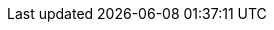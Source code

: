 ifdef::foreman-el,katello[]
* Provide the installation medium for the operating systems that you want to use to provision hosts.
If the Katello plugin is installed, you can use synchronized content repositories for {RHEL}.
For more information, see {ContentManagementDocURL}Synchronizing_Repositories_content-management[Syncing Repositories] in _{ContentManagementDocTitle}_.
* If the Katello plugin is installed, provide an activation key for host registration.
For more information, see {ContentManagementDocURL}Creating_an_Activation_Key_content-management[Creating An Activation Key] in _{ContentManagementDocTitle}_.
endif::[]
ifdef::foreman-deb[]
* Provide the installation medium for the operating systems that you want to use to provision hosts.
endif::[]
ifdef::satellite[]
* You can use synchronized content repositories for {RHEL}.
For more information, see {ContentManagementDocURL}Synchronizing_Repositories_content-management[Syncing Repositories] in _{ContentManagementDocTitle}_.
* Provide an activation key for host registration.
For more information, see {ContentManagementDocURL}Creating_an_Activation_Key_content-management[Creating An Activation Key] in _{ContentManagementDocTitle}_.
endif::[]
ifdef::orcharhino[]
* Provide the installation medium for the operating systems that you want to use to provision hosts.
ifdef::red_hat_enterprise_linux[]
You can use synchronized content repositories for {RHEL}.
endif::[]
For more information, see {ContentManagementDocURL}Synchronizing_Repositories_content-management[Syncing Repositories] in _{ContentManagementDocTitle}_.
* Provide an activation key for host registration.
For more information, see {ContentManagementDocURL}Creating_an_Activation_Key_content-management[Creating An Activation Key] in _{ContentManagementDocTitle}_.
endif::[]
